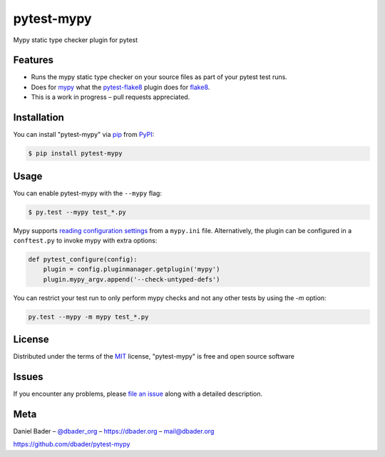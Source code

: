 pytest-mypy
===================================

Mypy static type checker plugin for pytest

.. image:: https://img.shields.io/pypi/v/pytest-mypy.svg
   :target: https://pypi.org/project/pytest-mypy/
   :alt: See Latest Release on PyPI

Features
--------

* Runs the mypy static type checker on your source files as part of your pytest test runs.
* Does for `mypy`_ what the `pytest-flake8`_ plugin does for `flake8`_.
* This is a work in progress – pull requests appreciated.


Installation
------------

You can install "pytest-mypy" via `pip`_ from `PyPI`_:

.. code-block:: bash

    $ pip install pytest-mypy

Usage
-----

You can enable pytest-mypy with the ``--mypy`` flag:

.. code-block:: bash

    $ py.test --mypy test_*.py

Mypy supports `reading configuration settings <http://mypy.readthedocs.io/en/latest/config_file.html>`_ from a ``mypy.ini`` file.
Alternatively, the plugin can be configured in a ``conftest.py`` to invoke mypy with extra options:

.. code-block:: python

    def pytest_configure(config):
        plugin = config.pluginmanager.getplugin('mypy')
        plugin.mypy_argv.append('--check-untyped-defs')

You can restrict your test run to only perform mypy checks and not any other tests by using the `-m` option:

.. code-block:: bash

    py.test --mypy -m mypy test_*.py

License
-------

Distributed under the terms of the `MIT`_ license, "pytest-mypy" is free and open source software

Issues
------

If you encounter any problems, please `file an issue`_ along with a detailed description.

Meta
----

Daniel Bader – `@dbader_org`_ – https://dbader.org – mail@dbader.org

https://github.com/dbader/pytest-mypy


.. _`MIT`: http://opensource.org/licenses/MIT
.. _`file an issue`: https://github.com/dbader/pytest-mypy/issues
.. _`pip`: https://pypi.python.org/pypi/pip/
.. _`PyPI`: https://pypi.python.org/pypi
.. _`mypy`: http://mypy-lang.org/
.. _`pytest-flake8`: https://pypi.python.org/pypi/pytest-flake8
.. _`flake8`: https://pypi.python.org/pypi/flake8
.. _`@dbader_org`: https://twitter.com/dbader_org
